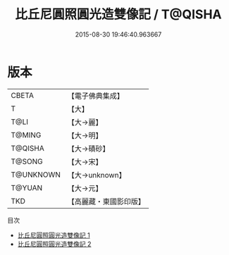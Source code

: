 #+TITLE: 比丘尼圓照圓光造雙像記 / T@QISHA

#+DATE: 2015-08-30 19:46:40.963667
* 版本
 |     CBETA|【電子佛典集成】|
 |         T|【大】     |
 |      T@LI|【大→麗】   |
 |    T@MING|【大→明】   |
 |   T@QISHA|【大→磧砂】  |
 |    T@SONG|【大→宋】   |
 | T@UNKNOWN|【大→unknown】|
 |    T@YUAN|【大→元】   |
 |       TKD|【高麗藏・東國影印版】|
目次
 - [[file:KR6c0203_001.txt][比丘尼圓照圓光造雙像記 1]]
 - [[file:KR6c0203_002.txt][比丘尼圓照圓光造雙像記 2]]
